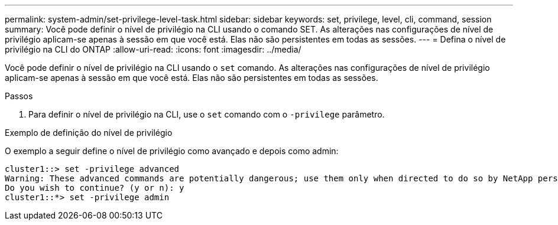 ---
permalink: system-admin/set-privilege-level-task.html 
sidebar: sidebar 
keywords: set, privilege, level, cli, command, session 
summary: Você pode definir o nível de privilégio na CLI usando o comando SET. As alterações nas configurações de nível de privilégio aplicam-se apenas à sessão em que você está. Elas não são persistentes em todas as sessões. 
---
= Defina o nível de privilégio na CLI do ONTAP
:allow-uri-read: 
:icons: font
:imagesdir: ../media/


[role="lead"]
Você pode definir o nível de privilégio na CLI usando o `set` comando. As alterações nas configurações de nível de privilégio aplicam-se apenas à sessão em que você está. Elas não são persistentes em todas as sessões.

.Passos
. Para definir o nível de privilégio na CLI, use o `set` comando com o `-privilege` parâmetro.


.Exemplo de definição do nível de privilégio
O exemplo a seguir define o nível de privilégio como avançado e depois como admin:

[listing]
----
cluster1::> set -privilege advanced
Warning: These advanced commands are potentially dangerous; use them only when directed to do so by NetApp personnel.
Do you wish to continue? (y or n): y
cluster1::*> set -privilege admin
----